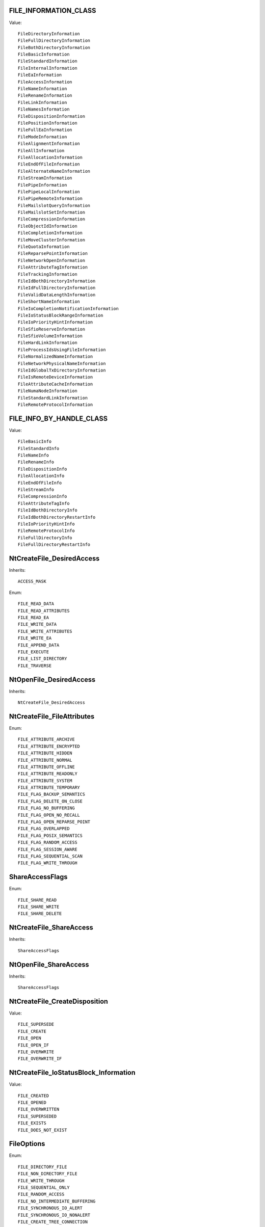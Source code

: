 FILE_INFORMATION_CLASS
======================

Value::

    FileDirectoryInformation
    FileFullDirectoryInformation
    FileBothDirectoryInformation
    FileBasicInformation
    FileStandardInformation
    FileInternalInformation
    FileEaInformation
    FileAccessInformation
    FileNameInformation
    FileRenameInformation
    FileLinkInformation
    FileNamesInformation
    FileDispositionInformation
    FilePositionInformation
    FileFullEaInformation
    FileModeInformation
    FileAlignmentInformation
    FileAllInformation
    FileAllocationInformation
    FileEndOfFileInformation
    FileAlternateNameInformation
    FileStreamInformation
    FilePipeInformation
    FilePipeLocalInformation
    FilePipeRemoteInformation
    FileMailslotQueryInformation
    FileMailslotSetInformation
    FileCompressionInformation
    FileObjectIdInformation
    FileCompletionInformation
    FileMoveClusterInformation
    FileQuotaInformation
    FileReparsePointInformation
    FileNetworkOpenInformation
    FileAttributeTagInformation
    FileTrackingInformation
    FileIdBothDirectoryInformation
    FileIdFullDirectoryInformation
    FileValidDataLengthInformation
    FileShortNameInformation
    FileIoCompletionNotificationInformation
    FileIoStatusBlockRangeInformation
    FileIoPriorityHintInformation
    FileSfioReserveInformation
    FileSfioVolumeInformation
    FileHardLinkInformation
    FileProcessIdsUsingFileInformation
    FileNormalizedNameInformation
    FileNetworkPhysicalNameInformation
    FileIdGlobalTxDirectoryInformation
    FileIsRemoteDeviceInformation
    FileAttributeCacheInformation
    FileNumaNodeInformation
    FileStandardLinkInformation
    FileRemoteProtocolInformation


FILE_INFO_BY_HANDLE_CLASS
=========================

Value::

    FileBasicInfo
    FileStandardInfo
    FileNameInfo
    FileRenameInfo
    FileDispositionInfo
    FileAllocationInfo
    FileEndOfFileInfo
    FileStreamInfo
    FileCompressionInfo
    FileAttributeTagInfo
    FileIdBothDirectoryInfo
    FileIdBothDirectoryRestartInfo
    FileIoPriorityHintInfo
    FileRemoteProtocolInfo
    FileFullDirectoryInfo
    FileFullDirectoryRestartInfo


NtCreateFile_DesiredAccess
==========================

Inherits::

    ACCESS_MASK

Enum::

    FILE_READ_DATA
    FILE_READ_ATTRIBUTES
    FILE_READ_EA
    FILE_WRITE_DATA
    FILE_WRITE_ATTRIBUTES
    FILE_WRITE_EA
    FILE_APPEND_DATA
    FILE_EXECUTE
    FILE_LIST_DIRECTORY
    FILE_TRAVERSE


NtOpenFile_DesiredAccess
========================

Inherits::

    NtCreateFile_DesiredAccess


NtCreateFile_FileAttributes
===========================

Enum::

    FILE_ATTRIBUTE_ARCHIVE
    FILE_ATTRIBUTE_ENCRYPTED
    FILE_ATTRIBUTE_HIDDEN
    FILE_ATTRIBUTE_NORMAL
    FILE_ATTRIBUTE_OFFLINE
    FILE_ATTRIBUTE_READONLY
    FILE_ATTRIBUTE_SYSTEM
    FILE_ATTRIBUTE_TEMPORARY
    FILE_FLAG_BACKUP_SEMANTICS
    FILE_FLAG_DELETE_ON_CLOSE
    FILE_FLAG_NO_BUFFERING
    FILE_FLAG_OPEN_NO_RECALL
    FILE_FLAG_OPEN_REPARSE_POINT
    FILE_FLAG_OVERLAPPED
    FILE_FLAG_POSIX_SEMANTICS
    FILE_FLAG_RANDOM_ACCESS
    FILE_FLAG_SESSION_AWARE
    FILE_FLAG_SEQUENTIAL_SCAN
    FILE_FLAG_WRITE_THROUGH


ShareAccessFlags
================

Enum::

    FILE_SHARE_READ
    FILE_SHARE_WRITE
    FILE_SHARE_DELETE


NtCreateFile_ShareAccess
========================

Inherits::

    ShareAccessFlags


NtOpenFile_ShareAccess
======================

Inherits::

    ShareAccessFlags


NtCreateFile_CreateDisposition
==============================

Value::

    FILE_SUPERSEDE
    FILE_CREATE
    FILE_OPEN
    FILE_OPEN_IF
    FILE_OVERWRITE
    FILE_OVERWRITE_IF

NtCreateFile_IoStatusBlock_Information
======================================

Value::

    FILE_CREATED
    FILE_OPENED
    FILE_OVERWRITTEN
    FILE_SUPERSEDED
    FILE_EXISTS
    FILE_DOES_NOT_EXIST

FileOptions
===========

Enum::

    FILE_DIRECTORY_FILE
    FILE_NON_DIRECTORY_FILE
    FILE_WRITE_THROUGH
    FILE_SEQUENTIAL_ONLY
    FILE_RANDOM_ACCESS
    FILE_NO_INTERMEDIATE_BUFFERING
    FILE_SYNCHRONOUS_IO_ALERT
    FILE_SYNCHRONOUS_IO_NONALERT
    FILE_CREATE_TREE_CONNECTION
    FILE_COMPLETE_IF_OPLOCKED
    FILE_NO_EA_KNOWLEDGE
    FILE_OPEN_REPARSE_POINT
    FILE_DELETE_ON_CLOSE
    FILE_OPEN_BY_FILE_ID
    FILE_OPEN_FOR_BACKUP_INTENT
    FILE_RESERVE_OPFILTER


NtCreateFile_CreateOptions
==========================

Inherits::

    FileOptions


NtOpenFile_OpenOptions
======================

Inherits::

    FileOptions


SetFileAttributesW_dwFileAttributes
===================================

Enum::

    FILE_ATTRIBUTE_ARCHIVE
    FILE_ATTRIBUTE_HIDDEN
    FILE_ATTRIBUTE_NORMAL
    FILE_ATTRIBUTE_NOT_CONTENT_INDEXED
    FILE_ATTRIBUTE_OFFLINE
    FILE_ATTRIBUTE_READONLY
    FILE_ATTRIBUTE_SYSTEM
    FILE_ATTRIBUTE_TEMPORARY


SHGetFolderPathW_nFolder
========================

Value::

    CSIDL_ADMINTOOLS
    CSIDL_ALTSTARTUP
    CSIDL_APPDATA
    CSIDL_BITBUCKET
    CSIDL_CDBURN_AREA
    CSIDL_COMMON_ADMINTOOLS
    CSIDL_COMMON_ALTSTARTUP
    CSIDL_COMMON_APPDATA
    CSIDL_COMMON_DESKTOPDIRECTORY
    CSIDL_COMMON_DOCUMENTS
    CSIDL_COMMON_FAVORITES
    CSIDL_COMMON_MUSIC
    CSIDL_COMMON_OEM_LINKS
    CSIDL_COMMON_PICTURES
    CSIDL_COMMON_PROGRAMS
    CSIDL_COMMON_STARTMENU
    CSIDL_COMMON_STARTUP
    CSIDL_COMMON_TEMPLATES
    CSIDL_COMMON_VIDEO
    CSIDL_COMPUTERSNEARME
    CSIDL_CONNECTIONS
    CSIDL_CONTROLS
    CSIDL_COOKIES
    CSIDL_DESKTOP
    CSIDL_DESKTOPDIRECTORY
    CSIDL_DRIVES
    CSIDL_FAVORITES
    CSIDL_FONTS
    CSIDL_HISTORY
    CSIDL_INTERNET
    CSIDL_INTERNET_CACHE
    CSIDL_LOCAL_APPDATA
    CSIDL_MYDOCUMENTS
    CSIDL_MYMUSIC
    CSIDL_MYPICTURES
    CSIDL_MYVIDEO
    CSIDL_NETHOOD
    CSIDL_NETWORK
    CSIDL_PERSONAL
    CSIDL_PRINTERS
    CSIDL_PRINTHOOD
    CSIDL_PROFILE
    CSIDL_PROGRAM_FILES
    CSIDL_PROGRAM_FILESX86
    CSIDL_PROGRAM_FILES_COMMON
    CSIDL_PROGRAM_FILES_COMMONX86
    CSIDL_PROGRAMS
    CSIDL_RECENT
    CSIDL_RESOURCES
    CSIDL_RESOURCES_LOCALIZED
    CSIDL_SENDTO
    CSIDL_STARTMENU
    CSIDL_STARTUP
    CSIDL_SYSTEM
    CSIDL_SYSTEMX86
    CSIDL_TEMPLATES
    CSIDL_WINDOWS
